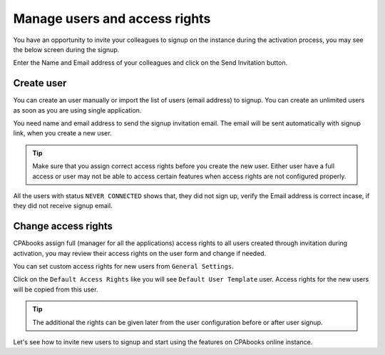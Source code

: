 .. _newusers:

.. index::
   single: Manage Users
   single: Create User

==============================
Manage users and access rights
==============================
You have an opportunity to invite your colleagues to signup on the instance during the activation process, you may see the below screen during the signup.

.. image:: images/chapter_01_10.png
   :alt: User list
   :align: center

Enter the Name and Email address of your colleagues and click on the Send Invitation button.

.. image:: images/chapter_01_11.png
   :alt: User list
   :align: center

Create user
-----------
You can create an user manually or import the list of users (email address) to signup. You can create an unlimited users as soon as you are using single application.

You need name and email address to send the signup invitation email. The email will be sent automatically with signup link, when you create a new user.

.. image:: images/chapter_01_12.png
   :alt: Create new user
   :align: center

.. tip:: Make sure that you assign correct access rights before you create the new user. Either user have a full access or user may not be able to access certain features when access rights are not configured properly.

All the users with status ``NEVER CONNECTED`` shows that, they did not sign up, verify the Email address is correct incase, if they did not receive signup email.

Change access rights
--------------------
CPAbooks assign full (manager for all the applications) access rights to all users created through invitation during activation, you may review their access rights on the user form and change if needed.

.. image:: images/chapter_01_13.png
   :alt: Create new user
   :align: center

You can set custom access rights for new users from ``General Settings``.

.. image:: images/chapter_01_14.png
   :alt: Set custom access rights for new users
   :align: center

Click on the ``Default Access Rights`` like you will see ``Default User Template`` user. Access rights for the new users will be copied from this user.

.. tip:: The additional the rights can be given later from the user configuration before or after user signup.

Let's see how to invite new users to signup and start using the features on CPAbooks online instance.
